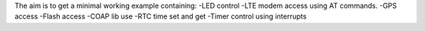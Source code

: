 The aim is to get a minimal working example containing:
-LED control
-LTE modem access using AT commands.
-GPS access
-Flash access
-COAP lib use
-RTC time set and get
-Timer control using interrupts